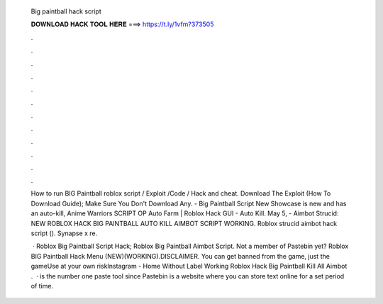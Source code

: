   Big paintball hack script
  
  
  
  𝐃𝐎𝐖𝐍𝐋𝐎𝐀𝐃 𝐇𝐀𝐂𝐊 𝐓𝐎𝐎𝐋 𝐇𝐄𝐑𝐄 ===> https://t.ly/1vfm?373505
  
  
  
  .
  
  
  
  .
  
  
  
  .
  
  
  
  .
  
  
  
  .
  
  
  
  .
  
  
  
  .
  
  
  
  .
  
  
  
  .
  
  
  
  .
  
  
  
  .
  
  
  
  .
  
  How to run BIG Paintball roblox script / Exploit /Code / Hack and cheat. Download The Exploit (How To Download Guide); Make Sure You Don't Download Any. - Big Paintball Script New Showcase is new and has an auto-kill, Anime Warriors SCRIPT OP Auto Farm | Roblox Hack GUI - Auto Kill. May 5, - Aimbot Strucid: NEW ROBLOX HACK BIG PAINTBALL AUTO KILL AIMBOT SCRIPT WORKING. Roblox strucid aimbot hack script (). Synapse x re.
  
   · Roblox Big Paintball Script Hack; Roblox Big Paintball Aimbot Script. Not a member of Pastebin yet? Roblox BIG Paintball Hack Menu (NEW)(WORKING).DISCLAIMER. You can get banned from the game, just the gameUse at your own riskInstagram -  Home Without Label Working Roblox Hack Big Paintball Kill All Aimbot .  ·  is the number one paste tool since Pastebin is a website where you can store text online for a set period of time.
